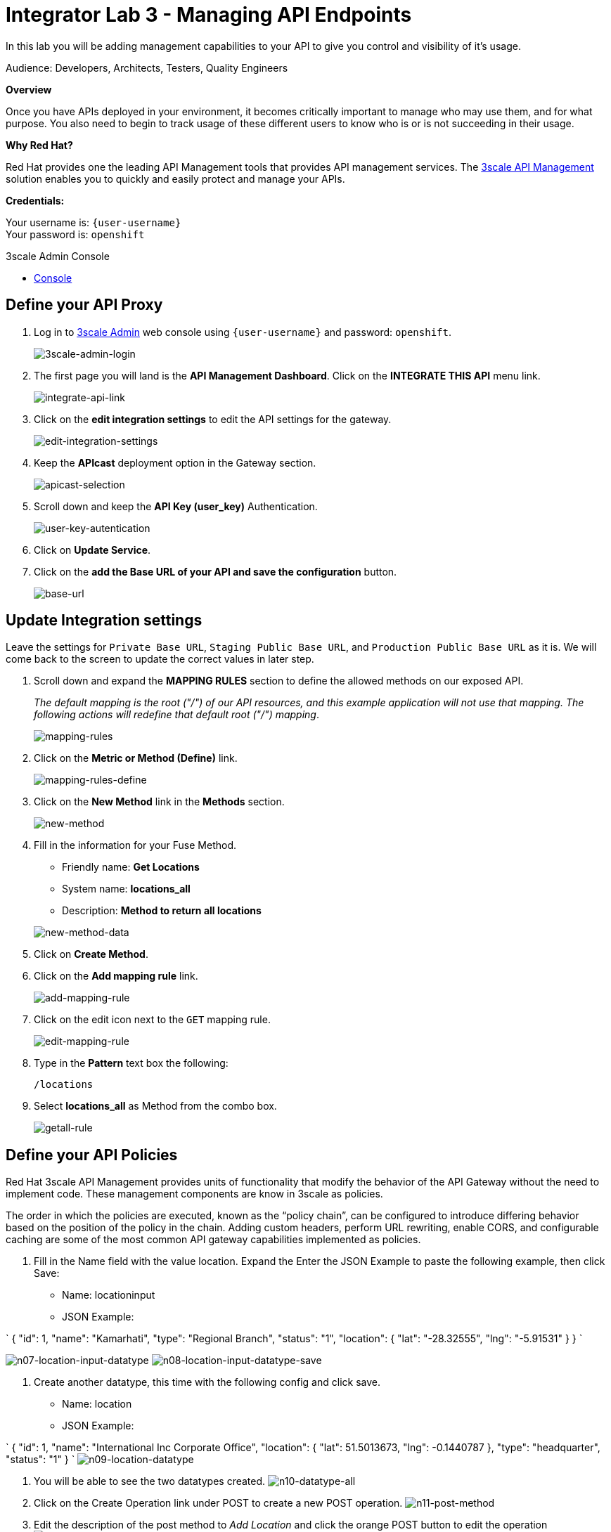 :walkthrough: Managing API Endpoints
:next-lab-url: https://tutorial-web-app-webapp.{openshift-app-host}/tutorial/dayinthelife-integration.git-citizen-integrator-track-lab04/
:3scale-url: https://www.3scale.net/
:3scale-admin-url: https://{user-username}-admin.{openshift-app-host}/p/login
:user-password: openshift

[id='api-managing']
= Integrator Lab 3 - Managing API Endpoints

In this lab you will be adding management capabilities to your API to give you control and visibility of it's usage.

Audience: Developers, Architects, Testers, Quality Engineers

*Overview*

Once you have APIs deployed in your environment, it becomes critically important to manage who may use them, and for what purpose. You also need to begin to track usage of these different users to know who is or is not succeeding in their usage.

*Why Red Hat?*

Red Hat provides one the leading API Management tools that provides API management services. The link:{3scale-url}[3scale API Management] solution enables you to quickly and easily protect and manage your APIs.

*Credentials:*

Your username is: `{user-username}` +
Your password is: `{user-password}`

[type=walkthroughResource]
.3scale Admin Console
****
* link:{3scale-admin-url}[Console, window="_blank"]
****

[time=5]
[id="define-api-proxy"]
== Define your API Proxy

. Log in to link:{3scale-admin-url}[3scale Admin, window="_blank"] web console using `{user-username}` and password: `{user-password}`.
+
image::images/01-login.png[3scale-admin-login, role="integr8ly-img-responsive"]

. The first page you will land is the *API Management Dashboard*. Click on the **INTEGRATE THIS API** menu link.
+
image::images/01a-dashboard.png[integrate-api-link, role="integr8ly-img-responsive"]

. Click on the **edit integration settings** to edit the API settings for the gateway.
+
image::images/03-edit-settings.png[edit-integration-settings, role="integr8ly-img-responsive"]

. Keep the **APIcast** deployment option in the Gateway section.
+
image::images/04-apicast.png[apicast-selection, role="integr8ly-img-responsive"]

. Scroll down and keep the **API Key (user_key)** Authentication.
+
image::images/05-authentication.png[user-key-autentication, role="integr8ly-img-responsive"]

. Click on **Update Service**.

. Click on the **add the Base URL of your API and save the configuration** button.
+
image::images/04-base-url.png[base-url, role="integr8ly-img-responsive"]

[time=10]
[id="update-integration-settings"]
== Update Integration settings

Leave the settings for `Private Base URL`, `Staging Public Base URL`, and `Production Public Base URL` as it is. We will come back to the screen to update the correct values in later step.

. Scroll down and expand the **MAPPING RULES** section to define the allowed methods on our exposed API.
+
_The default mapping is the root ("/") of our API resources, and this example application will not use that mapping. The following actions will redefine that default root ("/") mapping_.
+
image::images/07b-mapping-rules.png[mapping-rules, role="integr8ly-img-responsive"]

. Click on the **Metric or Method (Define)** link.
+
image::images/07b-mapping-rules-define.png[mapping-rules-define, role="integr8ly-img-responsive"]

. Click on the **New Method** link in the *Methods* section.
+
image::images/07b-new-method.png[new-method, role="integr8ly-img-responsive"]

. Fill in the information for your Fuse Method.
** Friendly name: *Get Locations*
** System name: *locations_all*
** Description: *Method to return all locations*

+
image::images/07b-new-method-data.png[new-method-data, role="integr8ly-img-responsive"]

. Click on **Create Method**.

. Click on the **Add mapping rule** link.
+
image::images/07b-add-mapping-rule.png[add-mapping-rule, role="integr8ly-img-responsive"]

. Click on the edit icon next to the `GET` mapping rule.
+
image::images/07b-edit-mapping-rule.png[edit-mapping-rule, role="integr8ly-img-responsive"]

. Type in the *Pattern* text box the following:
+
[source,bash,subs="attributes+"]
----
/locations
----

. Select **locations_all** as Method from the combo box.
+
image::images/07b-getall-rule.png[getall-rule, role="integr8ly-img-responsive"]

[time=5]
[id="define-api-policies"]
== Define your API Policies

Red Hat 3scale API Management provides units of functionality that modify the behavior of the API Gateway without the need to implement code. These management components are know in 3scale as policies.

The order in which the policies are executed, known as the “policy chain”, can be configured to introduce differing behavior based on the position of the policy in the chain. Adding custom headers, perform URL rewriting, enable CORS, and configurable caching are some of the most common API gateway capabilities implemented as policies.

. Fill in the Name field with the value location. Expand the Enter the JSON Example to paste the following example, then click Save:
 ** Name: locationinput
 ** JSON Example:

`
 {
	  "id": 1,
	  "name": "Kamarhati",
	  "type": "Regional Branch",
	  "status": "1",
	  "location": {
	    "lat": "-28.32555",
	    "lng": "-5.91531"
	  }
	}
`

image:images/n07-location-input-datatype.png[n07-location-input-datatype]
 image:images/n08-location-input-datatype-save.png[n08-location-input-datatype-save]

. Create another datatype, this time with the following config and click save.
 ** Name: location
 ** JSON Example:

`
 {
    "id": 1,
    "name": "International Inc Corporate Office",
    "location": {
        "lat": 51.5013673,
        "lng": -0.1440787
    },
    "type": "headquarter",
    "status": "1"
 }
`
 image:images/n09-location-datatype.png[n09-location-datatype]

. You will be able to see the two datatypes created.
image:images/n10-datatype-all.png[n10-datatype-all]
. Click on the Create Operation link under POST to create a new POST operation.
image:images/n11-post-method.png[n11-post-method]
. Edit the description of the post method to _Add Location_ and click the orange POST button to edit the operation
image:images/n12-post-description.png[n12-post-description]
. Click on *Add a request Body*
image:images/n13-request.png[n13-request]
. Choose *locationinput* as the _Request Body Type_
image:images/n14-post-requst-location-input.png[n14-post-requst-location-input]
. Click the Add a response link.
image:images/n13-response.png[n13-response]
. Set the Response Status Code value to 201. Click Add.
image:images/n15-post-response.png[n15-post-response]
. Click on _*No Description_ and place _Location added_ in Description box. Click on the tick to save the changes
image:images/n16-post-description.png[n16-post-description]
. Click on the Type dropdown and select location.
image:images/n17-post-response-type.png[n17-post-response-type]!
. On the top section, under operation id, name it *addLocation* and click on tick to save the changes. On the very top of the page, click on Save button to return to Fuse Online in order for us to start the API implementation.
image:images/n18-post-operation-id.png[n18-post-operation-id]
. Click Next.
image:images/n19-start-of-integration.png[n19-start-of-integration]
. Set `Integration Name: addLocation` and `Description: add Location`

image::images/n20-integration-name.png[n20-integration-name, role="integr8ly-img-responsive"]

. Click on Add Location operation.

image::images/n21-choose-operation.png[n21-choose-operation, role="integr8ly-img-responsive"]

. Since we are adding incoming data into the database, click on the plus sign in between API entry point and return endpoint, select `Add connection`

image::images/n22-add-db-connection.png[n22-add-db-connection, role="integr8ly-img-responsive"]

. Click on `LocationDB` from the catalog and then select `Invoke SQL`

image::images/n24-invoke-sql.png[n24-invoke-sql, role="integr8ly-img-responsive"]

. Enter the SQL statement and click *Done*.

----
   INSERT INTO locations (id,name,lat,lng,location_type,status) VALUES (:#id,:#name,:#lat,:#lng,:#location_type,:#status )
----

image::images/n25-sql-statement.png[n25-sql-statement.png, role="integr8ly-img-responsive"]

. In between top API endpoint and the Database connection, click on the plus sign and select `Add step` and select `Data mapper`

image:images/n26-input-data-mapping.png[n26-input-data-mapping]
 image:images/n27-choose-data-mapping.png[n27-choose-data-mapping]

. Drag and drop the matching *Source* Data types to all their corresponding *Targets* as per the following screenshot. When finished, click *Done*.

image::images/n28-data-map-db.png[n28-data-map-db.png, role="integr8ly-img-responsive"]

. In between the Database connection and the endpoint, click on the plus sign and select `Add step` and select `Data mapper`

image:images/n29-output-data-mapping.png[n29-output-data-mapping]
 image:images/n30-choose-data-mapping.png[n30-choose-data-mapping]

. Drag and drop the matching *Source* Data types to all their corresponding *Targets* as per the following screenshot. When finished, click *Done*.

image::images/n31-data-map-response.png[n31-data-map-response, role="integr8ly-img-responsive"]

. Click *Publish* on the next screen.

image::images/n32-publish.png[n32-publish, role="integr8ly-img-responsive"]

_Congratulations_. You successfully published the integration. (Wait for few minutes to build and publish the integration)

=== Step 3: Create a POST request

We will use an online cURL tool to create the `101th` record field in database.

. Copy the `External URL` per the below screenshot
+
image::images/14-copy-URL.png[14-copy-URL.png, role="integr8ly-img-responsive"]

. Open a browser window and navigate to:
+
----
  https://onlinecurl.com/
----

. Below are the values for the request. Note: `id:101` in the payload as we are creating `101th` record in the database.
+
----
  URL: http://i-addlocation-demo.apps.55b9.openshift.opentlc.com/locations

  --header (-H):  Content-Type: application/json

  --data (-d): {"id": 101, "name": "Kamarhati", "type": "Regional Branch", "status": "1", "location": { "lat": "-28.32555", "lng": "-5.91531" }}

  --request (-X): POST
----
+
image::images/15-online-curl.png[15-online-curl.png, role="integr8ly-img-responsive"]

. The page will load the `204` response information from the service which means the request was successfully fulfilled.
+
image::images/16-response-header.png[16-response-header.png, role="integr8ly-img-responsive"]

. Click on menu:Activity[Refresh] and verify if the newly record is created.
+
image::images/17-activity-refresh.png[17-activity-refresh.png, role="integr8ly-img-responsive"]

<<<<<<< HEAD

. {blank}
+
= _(Optional)_ Visit the application URL in the browser and verify if the record can be fetched.
. _(Optional)_ Visit the application URL in browser and verify if the record can be fetched.
+
____
______
________
__________
____________
______________
________________
1a3996b4b04f4a7a4997ae47d9c36f2cfa8178e2
________________
______________
____________
__________
________
______
____

*REQUEST*

----
   http://location-service-international.{openshift-app-host}/locations/101
----

*RESPONSE*

----
    {
      "id" : 101,
      "name" : "Kamarhati",
      "type" : "Regional Branch",
      "status" : "1",
      "location" : {
        "lat" : "-28.32555",
        "lng" : "-5.91531"
      }
    }
----

== Summary

In this lab you discovered how to create an adhoc API service using Fuse Online.

You can now proceed to link:../lab04/#lab-4[Lab 4]

== Notes and Further Reading

* Fuse Online
 ** https://www.redhat.com/en/technologies/jboss-middleware/fuse-online[Webpage]
 ** https://access.redhat.com/documentation/en-us/red_hat_fuse/7.1/html-single/fuse_online_sample_integration_tutorials/index[Sample tutorials]
 ** https://developers.redhat.com/blog/2017/11/02/work-done-less-code-fuse-online-tech-preview-today/[Blog]
